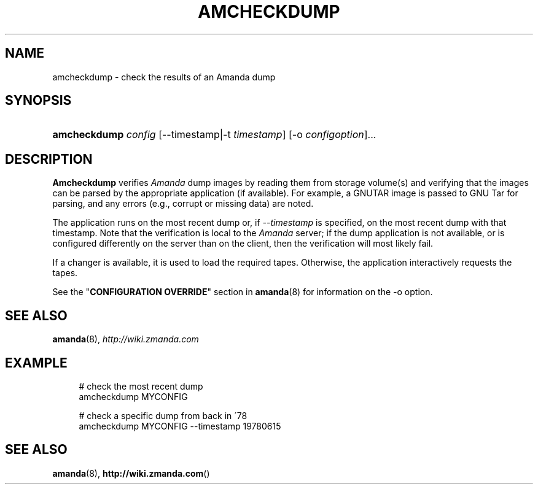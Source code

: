 .\"     Title: amcheckdump
.\"    Author: 
.\" Generator: DocBook XSL Stylesheets v1.73.2 <http://docbook.sf.net/>
.\"      Date: 05/14/2008
.\"    Manual: 
.\"    Source: 
.\"
.TH "AMCHECKDUMP" "8" "05/14/2008" "" ""
.\" disable hyphenation
.nh
.\" disable justification (adjust text to left margin only)
.ad l
.SH "NAME"
amcheckdump - check the results of an Amanda dump
.SH "SYNOPSIS"
.HP 12
\fBamcheckdump\fR \fIconfig\fR [\-\-timestamp|\-t\ \fItimestamp\fR] [\-o\ \fIconfigoption\fR]...
.SH "DESCRIPTION"
.PP
\fBAmcheckdump\fR
verifies
\fIAmanda\fR
dump images by reading them from storage volume(s) and verifying that the images can be parsed by the appropriate application (if available)\. For example, a GNUTAR image is passed to GNU Tar for parsing, and any errors (e\.g\., corrupt or missing data) are noted\.
.PP
The application runs on the most recent dump or, if
\fI\-\-timestamp\fR
is specified, on the most recent dump with that timestamp\. Note that the verification is local to the
\fIAmanda\fR
server; if the dump application is not available, or is configured differently on the server than on the client, then the verification will most likely fail\.
.PP
If a changer is available, it is used to load the required tapes\. Otherwise, the application interactively requests the tapes\.
.PP
See the "\fBCONFIGURATION OVERRIDE\fR" section in
\fBamanda\fR(8)
for information on the
\-o
option\.
.SH "SEE ALSO"
.PP
\fBamanda\fR(8),
\fI\%http://wiki.zmanda.com\fR
.SH "EXAMPLE"
.PP
.RS 4
.nf
# check the most recent dump
amcheckdump MYCONFIG

# check a specific dump from back in \'78
amcheckdump MYCONFIG \-\-timestamp 19780615
.fi
.RE
.SH "SEE ALSO"
.PP
\fBamanda\fR(8),
\fBhttp://wiki.zmanda.com\fR()

